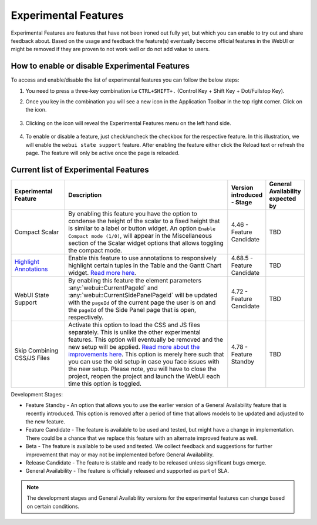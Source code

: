 Experimental Features
*********************

.. |experimental-features| image:: images/experimentalfeatures_icon.png

Experimental Features are features that have not been ironed out fully yet, but which you can enable to try out and share feedback about. Based on the usage and feedback the feature(s) eventually become official features in the WebUI or might be removed if they are proven to not work well or do not add value to users. 


How to enable or disable Experimental Features
----------------------------------------------

To access and enable/disable the list of experimental features you can follow the below steps:

#. You need to press a three-key combination i.e ``CTRL+SHIFT+.`` (Control Key + Shift Key + Dot/Fullstop Key).
#. Once you key in the combination you will see a new icon |experimental-features| in the Application Toolbar in the top right corner. Click on the icon.

    .. image:: images/Application_Toolbar.png
        :align: center

#. Clicking on the icon will reveal the Experimental Features menu on the left hand side. 

    .. image:: images/Experimental_FeatureList.png
        :align: center

#. To enable or disable a feature, just check/uncheck the checkbox for the respective feature. In this illustration, we will enable the ``webui state support`` feature. After enabling the feature either click the Reload text or refresh the page. The feature will only be active once the page is reloaded.

    .. image:: images/Experimental_Reload.png
        :align: center


Current list of Experimental Features
-------------------------------------

.. csv-table:: 
   :header: "Experimental Feature", "Description", "Version introduced - Stage","General Availability expected by"
   :widths: 20, 65, 10, 5

   Compact Scalar, "By enabling this feature you have the option to condense the height of the scalar to a fixed height that is similar to a label or button widget. An option ``Enable Compact mode (1/0)``, will appear in the Miscellaneous section of the Scalar widget options that allows toggling the compact mode.", 4.46 - Feature Candidate, TBD
   `Highlight Annotations <css-styling.html#highlighting-experimental>`_, "Enable this feature to use annotations to responsively highlight certain tuples in the Table and the Gantt Chart widget. `Read more here <css-styling.html#highlighting-experimental>`_.", 4.68.5 - Feature Candidate, TBD
   WebUI State Support, "By enabling this feature the element parameters :any:`webui::CurrentPageId` and :any:`webui::CurrentSidePanelPageId` will be updated with the ``pageId`` of the current page the user is on and the ``pageId`` of the Side Panel page that is open, respectively.", 4.72 - Feature Candidate, TBD
   Skip Combining CSS/JS Files, "Activate this option to load the CSS and JS files separately. This is unlike the other experimental features. This option will eventually be removed and the new setup will be applied. `Read more about the improvements here <https://community.aimms.com/product-updates-roadmap-36/smarter-delivery-of-webui-for-improved-performance-838>`_. This option is merely here such that you can use the old setup in case you face issues with the new setup. Please note, you will have to close the project, reopen the project and launch the WebUI each time this option is toggled.", 4.78 - Feature Standby, TBD


Development Stages:

* Feature Standby - An option that allows you to use the earlier version of a General Availability feature that is recently introduced. This option is removed after a period of time that allows models to be updated and adjusted to the new feature.
* Feature Candidate - The feature is available to be used and tested, but might have a change in implementation. There could be a chance that we replace this feature with an alternate improved feature as well.
* Beta - The feature is available to be used and tested. We collect feedback and suggestions for further improvement that may or may not be implemented before General Availability.
* Release Candidate - The feature is stable and ready to be released unless significant bugs emerge. 
* General Availability - The feature is officially released and supported as part of SLA. 

.. note ::
    The development stages and General Availability versions for the experimental features can change based on certain conditions.